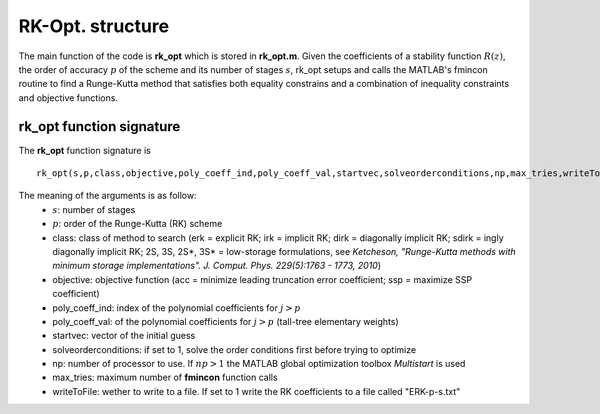 .. _codeStructure:


=================
RK-Opt. structure
=================
The main function of the code is **rk_opt** which is stored in **rk_opt.m**. 
Given the coefficients of a stability function :math:`R(z)`, the order of 
accuracy :math:`p` of the scheme and its number of stages :math:`s`, 
rk_opt setups and calls the MATLAB's fmincon routine to find a Runge-Kutta 
method that satisfies both equality constrains and a combination of inequality 
constraints and objective functions.


rk_opt function signature 
-------------------------
The **rk_opt** function signature is ::

     rk_opt(s,p,class,objective,poly_coeff_ind,poly_coeff_val,startvec,solveorderconditions,np,max_tries,writeToFile).

The meaning of the arguments is as follow:
    * :math:`s`: number of stages
    * :math:`p`: order of the Runge-Kutta (RK) scheme
    * class: class of method to search (erk = explicit RK; irk = implicit RK; dirk = diagonally implicit RK; sdirk = ingly diagonally implicit RK; 2S, 3S, 2S*, 3S* = low-storage formulations, see *Ketcheson, "Runge-Kutta methods with minimum storage implementations". J. Comput. Phys. 229(5):1763 - 1773, 2010*)
    * objective: objective function (acc = minimize leading truncation error coefficient; ssp = maximize SSP coefficient)
    * poly_coeff_ind: index of the polynomial coefficients for :math:`j > p`  
    * poly_coeff_val: of the polynomial coefficients for :math:`j > p` (tall-tree elementary weights)
    * startvec: vector of the initial guess
    * solveorderconditions: if set to 1, solve the order conditions first before trying to optimize
    * np: number of processor to use. If :math:`np > 1` the MATLAB global optimization toolbox *Multistart* is used
    * max_tries: maximum number of **fmincon** function calls
    * writeToFile: wether to write to a file. If set to 1 write the RK coefficients to a file called "ERK-p-s.txt"

    


   
